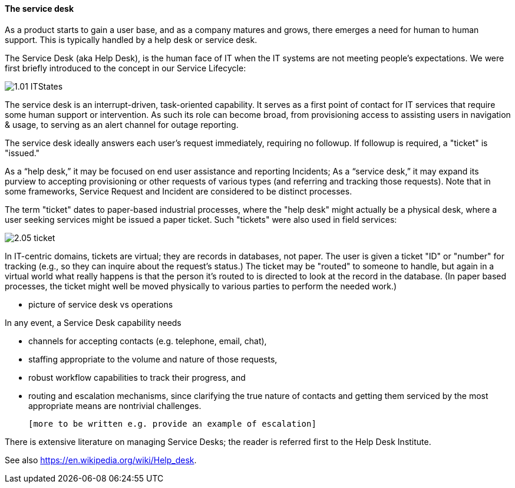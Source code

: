 ==== The service desk
As a product starts to gain a user base, and as a company matures and grows, there emerges a need for human to human support. This is typically handled by a help desk or service desk.

The Service Desk (aka Help Desk), is the human face of IT when the IT systems are not meeting people's expectations. We were first briefly introduced to the concept in our Service Lifecycle:

image::http://dm-academy.github.io/aitm/images/1.01-ITStates.png[]

The service desk is an interrupt-driven, task-oriented capability. It serves as a first point of contact for IT services that require some human support or intervention. As such its role can become broad, from provisioning access to assisting users in navigation & usage, to serving as an alert channel for outage reporting.

The service desk ideally answers each user's request immediately, requiring no followup. If followup is required, a "ticket" is "issued."

As a “help desk,” it may be focused on end user assistance and reporting Incidents;
As a “service desk,” it may expand its purview to accepting provisioning or other requests of various types (and referring and tracking those requests). Note that in some frameworks, Service Request and Incident are considered to be distinct processes.

The term "ticket" dates to paper-based industrial processes, where the "help desk" might actually be a physical desk, where a user seeking services might be issued a paper ticket. Such "tickets" were also used in field services:

image::images/2.05-ticket.jpg[]

In IT-centric domains, tickets are virtual; they are records in databases, not paper. The user is given a ticket "ID" or "number" for tracking (e.g., so they can inquire about the request's status.) The ticket may be "routed" to someone to handle, but again in a virtual world what really happens is that the person it's routed to is directed to look at the record in the database. (In paper based processes, the ticket might well be moved physically to various parties to perform the needed work.)

*** picture of service desk vs operations

In any event, a Service Desk capability needs

* channels for accepting contacts (e.g. telephone, email, chat),
* staffing appropriate to the volume and nature of those requests,
* robust workflow capabilities to track their progress, and
* routing and escalation mechanisms, since clarifying the true nature of contacts and getting them serviced by the most appropriate means are nontrivial challenges.

 [more to be written e.g. provide an example of escalation]

There is extensive literature on managing Service Desks; the reader is referred first to the Help Desk Institute.

See also https://en.wikipedia.org/wiki/Help_desk.
